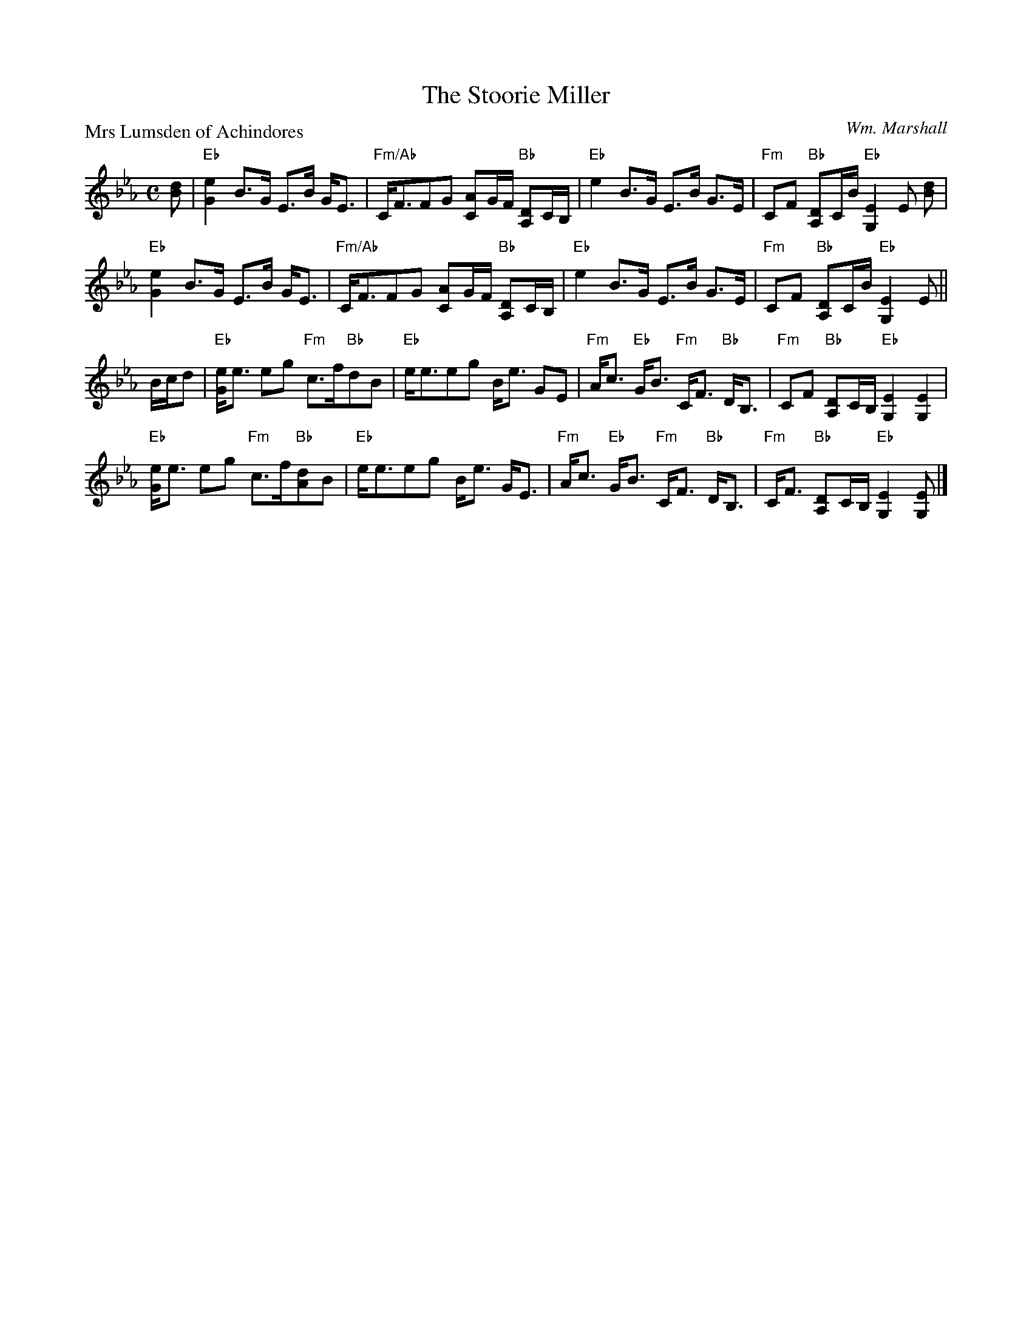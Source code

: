 X:2112
T:The Stoorie Miller
P:Mrs Lumsden of Achindores
C:Wm. Marshall
R:Strathspey (8x32)
B:RSCDS 21-12
Z:Anselm Lingnau <anselm@strathspey.org>
M:C
L:1/8
K:Eb
[dB]|"Eb"[e2G2] B>G E>B G<E|"Fm/Ab"C<FFG [AC]G/F/ "Bb"[DA,]C/B,/|\
     "Eb"e2 B>G E>B G>E|"Fm"CF "Bb"[DA,]C/B/ "Eb"[E2G,2] E [dB]|
     "Eb"[e2G2] B>G E>B G<E|"Fm/Ab"C<FFG [AC]G/F/ "Bb"[DA,]C/B,/|\
     "Eb"e2 B>G E>B G>E|"Fm"CF "Bb"[DA,]C/B/ "Eb"[E2G,2] E||
B/c/d|"Eb"[eG]<e eg "Fm"c>f"Bb"dB|"Eb"e<eeg B<e GE|\
     "Fm"A<c "Eb"G<B "Fm"C<F "Bb"D<B,|"Fm"CF "Bb"[DA,]C/B,/ "Eb"[E2G,2][E2G,2]|
     "Eb"[eG]<e eg "Fm"c>f"Bb"[dA]B|"Eb"e<eeg B<e G<E|\
     "Fm"A<c "Eb"G<B "Fm"C<F "Bb"D<B,|"Fm"C<F "Bb"[DA,]C/B,/ "Eb"[E2G,2][EG,]|]
